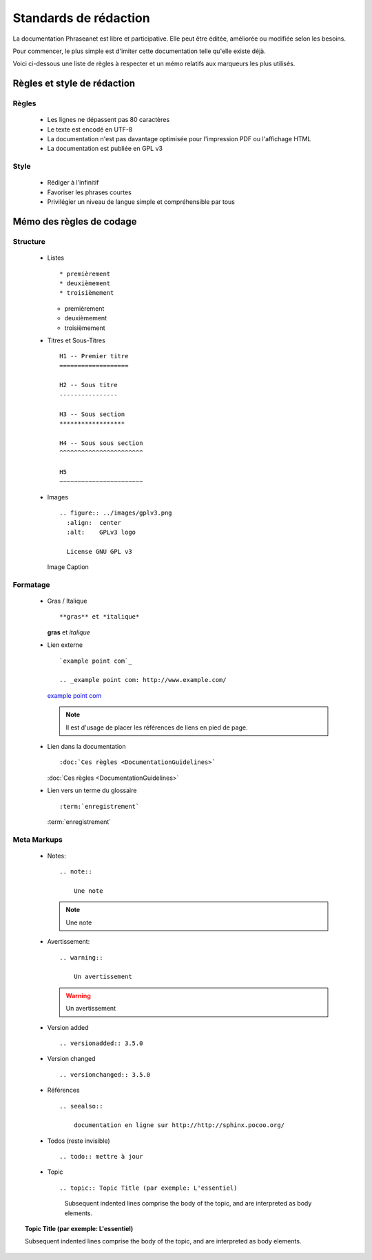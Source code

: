 Standards de rédaction
======================

La documentation Phraseanet est libre et participative. Elle peut être éditée,
améliorée ou modifiée selon les besoins.

Pour commencer, le plus simple est d'imiter cette documentation telle qu'elle
existe déjà.

Voici ci-dessous une liste de règles à respecter et un mémo relatifs aux
marqueurs les plus utilisés.

Règles et style de rédaction
----------------------------

Règles
******

  * Les lignes ne dépassent pas 80 caractères
  * Le texte est encodé en UTF-8
  * La documentation n'est pas davantage optimisée pour l'impression PDF ou l'affichage HTML
  * La documentation est publiée en GPL v3

Style
*****

  * Rédiger à l'infinitif
  * Favoriser les phrases courtes
  * Privilégier un niveau de langue simple et compréhensible par tous

Mémo des règles de codage
-------------------------

Structure
*********

  * Listes ::

    * premièrement
    * deuxièmement
    * troisièmement

    * premièrement
    * deuxièmement
    * troisièmement

  * Titres et Sous-Titres ::

      H1 -- Premier titre
      ===================

      H2 -- Sous titre
      ----------------

      H3 -- Sous section
      ******************

      H4 -- Sous sous section
      ^^^^^^^^^^^^^^^^^^^^^^^

      H5
      ~~~~~~~~~~~~~~~~~~~~~~~

  * Images ::

      .. figure:: ../images/gplv3.png
        :align:  center
        :alt:    GPLv3 logo

        License GNU GPL v3

    .. figure:: ../images/gplv3.png
      :align:  center
      :alt:    GPLv3 logo

      Image Caption

Formatage
*********

  * Gras / Italique ::

    **gras** et *italique*

    **gras** et *italique*

  * Lien externe ::

        `example point com`_

        .. _example point com: http://www.example.com/

    `example point com`_

    .. _example point com: http://www.example.com/

    .. note::

        Il est d'usage de placer les références de liens en pied de page.

  * Lien dans la documentation ::

    :doc:`Ces règles <DocumentationGuidelines>`

    :doc:`Ces règles <DocumentationGuidelines>`

  * Lien vers un terme du glossaire ::

    :term:`enregistrement`

    :term:`enregistrement`

Meta Markups
************

  * Notes::

        .. note::

            Une note

    .. note::

        Une note

  * Avertissement::

        .. warning::

            Un avertissement

    .. warning::

        Un avertissement

  * Version added ::

    .. versionadded:: 3.5.0

    .. versionadded:: 3.5.0

  * Version changed ::

    .. versionchanged:: 3.5.0

    .. versionchanged:: 3.5.0

  * Références ::

        .. seealso::

            documentation en ligne sur http://http://sphinx.pocoo.org/

    .. seealso::

        documentation en ligne sur http://http://sphinx.pocoo.org/

  * Todos (reste invisible) ::

    .. todo:: mettre à jour

    .. todo:: mettre à jour

  * Topic  ::

    .. topic:: Topic Title (par exemple: L'essentiel)

        Subsequent indented lines comprise
        the body of the topic, and are
        interpreted as body elements.

.. topic:: Topic Title (par exemple: L'essentiel)

    Subsequent indented lines comprise
    the body of the topic, and are
    interpreted as body elements.
